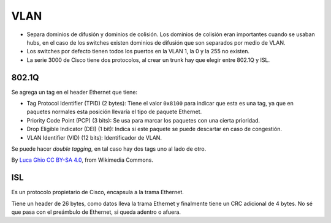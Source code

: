 VLAN
====

- Separa dominios de difusión y dominios de colisión. Los dominios de colisión
  eran importantes cuando se usaban hubs, en el caso de los switches existen
  dominios de difusión que son separados por medio de VLAN.

- Los switches por defecto tienen todos los puertos en la VLAN 1, la 0 y la 255
  no existen.

- La serie 3000 de Cisco tiene dos protocolos, al crear un trunk hay que elegir
  entre 802.1Q y ISL.

802.1Q
------

Se agrega un tag en el header Ethernet que tiene:

- Tag Protocol Identifier (TPID) (2 bytes): Tiene el valor ``0x8100`` para
  indicar que esta es una tag, ya que en paquetes normales esta posición
  llevaría el tipo de paquete Ethernet.

- Priority Code Point (PCP) (3 bits): Se usa para marcar los paquetes con una
  cierta prioridad.

- Drop Eligible Indicator (DEI) (1 bit): Indica si este paquete se puede
  descartar en caso de congestión.

- VLAN Identifier (VID) (12 bits): Identificador de VLAN.

Se puede hacer *double tagging*, en tal caso hay dos tags uno al lado de otro.

.. image:: ./8021q.png

By `Luca Ghio <https://commons.wikimedia.org/wiki/User:Luca_Ghio>`_ `CC BY-SA
4.0 <https://creativecommons.org/licenses/by-sa/4.0>`_, from Wikimedia Commons.

ISL
---

Es un protocolo propietario de Cisco, encapsula a la trama Ethernet.

Tiene un header de 26 bytes, como datos lleva la trama Ethernet y finalmente
tiene un CRC adicional de 4 bytes. No sé que pasa con el preámbulo de Ethernet,
si queda adentro o afuera.
